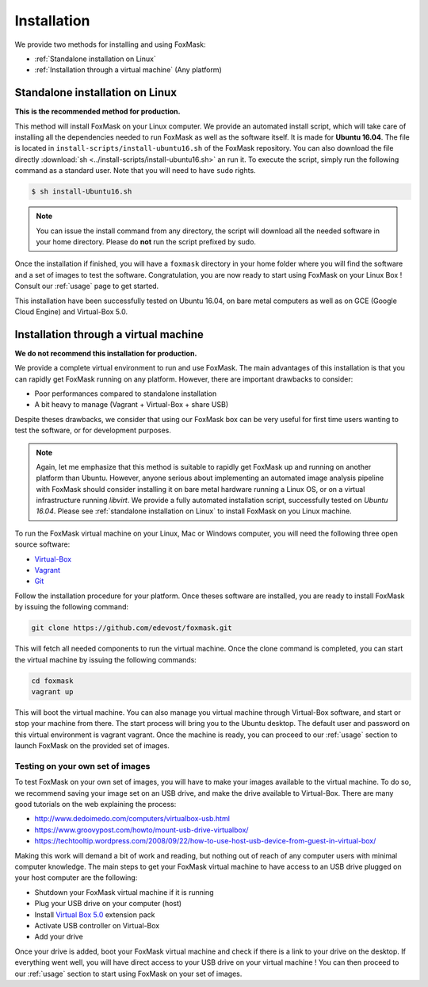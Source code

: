 .. _installation:

============
Installation
============

We provide two methods for installing and using FoxMask:

* :ref:`Standalone installation on Linux`
* :ref:`Installation through a virtual machine` (Any platform)


.. _standalone installation on Linux:

Standalone installation on Linux
================================

**This is the recommended method for production.**

This method will install FoxMask on your Linux computer. We provide an
automated install script, which will take care of installing all the
dependencies needed to run FoxMask as well as the software itself. It is
made for **Ubuntu 16.04**. The file is located in
``install-scripts/install-ubuntu16.sh`` of the FoxMask repository.
You can also download the file directly
:download:`sh <../install-scripts/install-ubuntu16.sh>` an run it.
To execute the script, simply run the following command as a standard user. Note
that you will need to have ``sudo`` rights.


.. code-block:: console

   $ sh install-Ubuntu16.sh

.. note::
   You can issue the install command from any directory, the
   script will download all the needed software in your home
   directory. Please do **not** run the script prefixed by sudo.

Once the installation if finished, you will have a ``foxmask`` directory
in your home folder where you will find the software and a set of images
to test the software. Congratulation, you are now ready to start using FoxMask
on your Linux Box ! Consult our :ref:`usage` page to get
started.

This installation have been successfully tested on Ubuntu 16.04, on bare
metal computers as well as on GCE (Google Cloud Engine) and Virtual-Box 5.0.

.. _installation through a virtual machine:


Installation through a virtual machine
======================================

**We do not recommend this installation for production.**

We provide a complete virtual environment to run and
use FoxMask. The main advantages of this installation
is that you can rapidly get FoxMask running on any platform. However,
there are important drawbacks to consider:

* Poor performances compared to standalone installation
* A bit heavy to manage (Vagrant + Virtual-Box + share USB)

Despite theses drawbacks, we consider that using
our FoxMask box can be very useful for first time users
wanting to test the software, or for development purposes.


.. note::
   Again, let me emphasize that this method is suitable to rapidly
   get FoxMask up and running on another platform than Ubuntu. However, anyone
   serious about implementing an automated image analysis pipeline with
   FoxMask should consider installing it on bare metal hardware running
   a Linux OS, or on a virtual infrastructure running *libvirt*. We provide
   a fully automated installation script, successfully
   tested on *Ubuntu 16.04*. Please see :ref:`standalone installation on Linux`
   to install FoxMask on you Linux machine.

To run the FoxMask virtual machine on your Linux, Mac or Windows computer,
you will need the following three open source software:

* `Virtual-Box`_
* `Vagrant`_
* `Git`_

.. _virtual-box: https://www.virtualbox.org/
.. _vagrant: https://www.vagrantup.com/
.. _git: https://git-scm.com/

Follow the installation procedure for your platform.
Once theses software are installed, you are ready
to install FoxMask by issuing the following command:


.. code-block:: console

   git clone https://github.com/edevost/foxmask.git


This will fetch all needed components to run the virtual
machine. Once the clone command is completed, you can
start the virtual machine by issuing the following commands:

.. code-block:: console

   cd foxmask
   vagrant up

This will boot the virtual machine. You can also manage you
virtual machine through Virtual-Box software, and start or
stop your machine from there. The start process will bring you to
the Ubuntu desktop. The default user and password on this
virtual environment is vagrant vagrant. Once the machine is ready, you can
proceed to our :ref:`usage` section to launch FoxMask on the provided
set of images.

Testing on your own set of images
---------------------------------

To test FoxMask on your own set of images, you will have to make your
images available to the virtual machine. To do so, we recommend saving
your image set on an USB drive, and make the drive available to Virtual-Box.
There are many good tutorials on the web explaining the process:

* http://www.dedoimedo.com/computers/virtualbox-usb.html
* https://www.groovypost.com/howto/mount-usb-drive-virtualbox/
* https://techtooltip.wordpress.com/2008/09/22/how-to-use-host-usb-device-from-guest-in-virtual-box/

Making this work will demand a bit of work and reading, but nothing out of
reach of any computer users with minimal computer knowledge. The main steps
to get your FoxMask virtual machine to have access to an USB drive plugged
on your host computer are the following:

* Shutdown your FoxMask virtual machine if it is running
* Plug your USB drive on your computer (host)
* Install `Virtual Box 5.0`_ extension pack
* Activate USB controller on Virtual-Box
* Add your drive

Once your drive is added, boot your FoxMask virtual machine
and check if there is a link to your drive on the desktop.
If everything went well, you will have direct access to your
USB drive on your virtual machine ! You can then proceed to our
:ref:`usage` section to start using FoxMask on your set of images.

.. _virtual box 5.0: https://www.virtualbox.org/wiki/Download_Old_Builds_5_0
